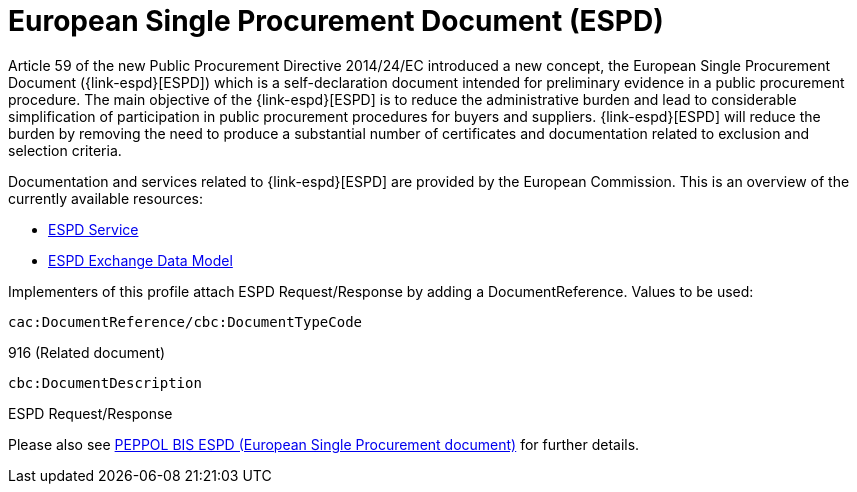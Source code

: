

= European Single Procurement Document (ESPD)

Article 59 of the new Public Procurement Directive 2014/24/EC introduced a new concept, the European Single Procurement Document ({link-espd}[ESPD]) which is a self-declaration document intended for preliminary evidence in a public procurement procedure. The main objective of the {link-espd}[ESPD] is to reduce the administrative burden and lead to considerable simplification of participation in public procurement procedures for buyers and suppliers. {link-espd}[ESPD] will reduce the burden by removing the need to produce a substantial number of certificates and documentation related to exclusion and selection criteria.

Documentation and services related to {link-espd}[ESPD] are provided by the European Commission. This is an overview of the currently available resources:

* link:https://github.com/ESPD/ESPD-Service[ESPD Service]
* link:https://github.com/ESPD/ESPD-EDM[ESPD Exchange Data Model]

Implementers of this profile attach ESPD Request/Response by adding a DocumentReference. Values to be used:

`cac:DocumentReference/cbc:DocumentTypeCode`

916 (Related document)

`cbc:DocumentDescription`

ESPD Request/Response

Please also see link:https://docs.peppol.eu/pracc/espd/bis/[PEPPOL BIS ESPD (European Single Procurement document)] for further details.
